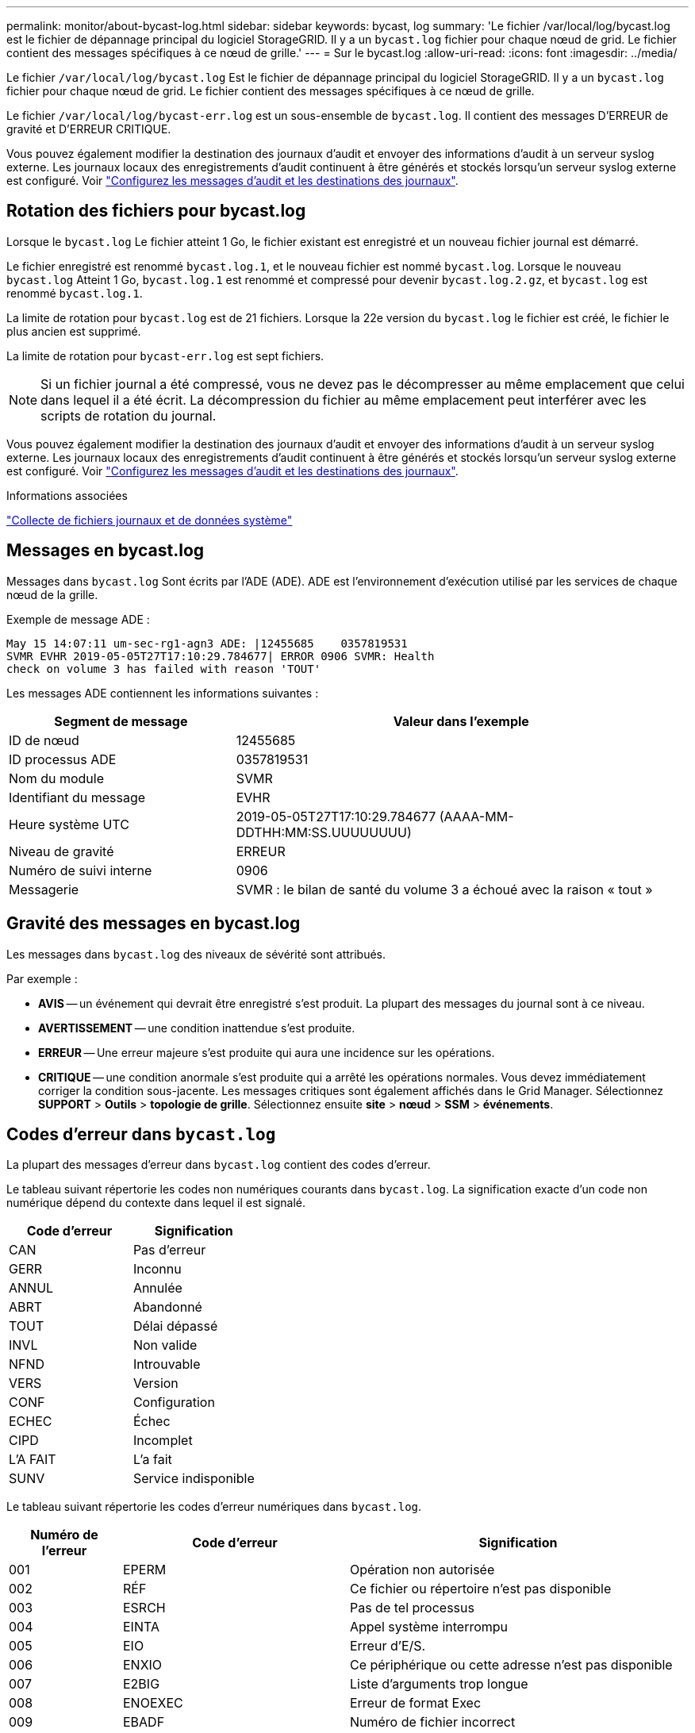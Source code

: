---
permalink: monitor/about-bycast-log.html 
sidebar: sidebar 
keywords: bycast, log 
summary: 'Le fichier /var/local/log/bycast.log est le fichier de dépannage principal du logiciel StorageGRID. Il y a un `bycast.log` fichier pour chaque nœud de grid. Le fichier contient des messages spécifiques à ce nœud de grille.' 
---
= Sur le bycast.log
:allow-uri-read: 
:icons: font
:imagesdir: ../media/


[role="lead"]
Le fichier `/var/local/log/bycast.log` Est le fichier de dépannage principal du logiciel StorageGRID. Il y a un `bycast.log` fichier pour chaque nœud de grid. Le fichier contient des messages spécifiques à ce nœud de grille.

Le fichier `/var/local/log/bycast-err.log` est un sous-ensemble de `bycast.log`. Il contient des messages D'ERREUR de gravité et D'ERREUR CRITIQUE.

Vous pouvez également modifier la destination des journaux d'audit et envoyer des informations d'audit à un serveur syslog externe. Les journaux locaux des enregistrements d'audit continuent à être générés et stockés lorsqu'un serveur syslog externe est configuré. Voir link:../monitor/configure-audit-messages.html["Configurez les messages d'audit et les destinations des journaux"].



== Rotation des fichiers pour bycast.log

Lorsque le `bycast.log` Le fichier atteint 1 Go, le fichier existant est enregistré et un nouveau fichier journal est démarré.

Le fichier enregistré est renommé `bycast.log.1`, et le nouveau fichier est nommé `bycast.log`. Lorsque le nouveau `bycast.log` Atteint 1 Go, `bycast.log.1` est renommé et compressé pour devenir `bycast.log.2.gz`, et `bycast.log` est renommé `bycast.log.1`.

La limite de rotation pour `bycast.log` est de 21 fichiers. Lorsque la 22e version du `bycast.log` le fichier est créé, le fichier le plus ancien est supprimé.

La limite de rotation pour `bycast-err.log` est sept fichiers.


NOTE: Si un fichier journal a été compressé, vous ne devez pas le décompresser au même emplacement que celui dans lequel il a été écrit. La décompression du fichier au même emplacement peut interférer avec les scripts de rotation du journal.

Vous pouvez également modifier la destination des journaux d'audit et envoyer des informations d'audit à un serveur syslog externe. Les journaux locaux des enregistrements d'audit continuent à être générés et stockés lorsqu'un serveur syslog externe est configuré. Voir link:../monitor/configure-audit-messages.html["Configurez les messages d'audit et les destinations des journaux"].

.Informations associées
link:collecting-log-files-and-system-data.html["Collecte de fichiers journaux et de données système"]



== Messages en bycast.log

Messages dans `bycast.log` Sont écrits par l'ADE (ADE). ADE est l'environnement d'exécution utilisé par les services de chaque nœud de la grille.

Exemple de message ADE :

[listing]
----
May 15 14:07:11 um-sec-rg1-agn3 ADE: |12455685    0357819531
SVMR EVHR 2019-05-05T27T17:10:29.784677| ERROR 0906 SVMR: Health
check on volume 3 has failed with reason 'TOUT'
----
Les messages ADE contiennent les informations suivantes :

[cols="1a,2a"]
|===
| Segment de message | Valeur dans l'exemple 


 a| 
ID de nœud
| 12455685 


 a| 
ID processus ADE
| 0357819531 


 a| 
Nom du module
| SVMR 


 a| 
Identifiant du message
| EVHR 


 a| 
Heure système UTC
| 2019-05-05T27T17:10:29.784677 (AAAA-MM-DDTHH:MM:SS.UUUUUUUU) 


 a| 
Niveau de gravité
| ERREUR 


 a| 
Numéro de suivi interne
| 0906 


 a| 
Messagerie
| SVMR : le bilan de santé du volume 3 a échoué avec la raison « tout » 
|===


== Gravité des messages en bycast.log

Les messages dans `bycast.log` des niveaux de sévérité sont attribués.

Par exemple :

* *AVIS* -- un événement qui devrait être enregistré s'est produit. La plupart des messages du journal sont à ce niveau.
* *AVERTISSEMENT* -- une condition inattendue s'est produite.
* *ERREUR* -- Une erreur majeure s'est produite qui aura une incidence sur les opérations.
* *CRITIQUE* -- une condition anormale s'est produite qui a arrêté les opérations normales. Vous devez immédiatement corriger la condition sous-jacente. Les messages critiques sont également affichés dans le Grid Manager. Sélectionnez *SUPPORT* > *Outils* > *topologie de grille*. Sélectionnez ensuite *site* > *nœud* > *SSM* > *événements*.




== Codes d'erreur dans `bycast.log`

La plupart des messages d'erreur dans `bycast.log` contient des codes d'erreur.

Le tableau suivant répertorie les codes non numériques courants dans `bycast.log`. La signification exacte d'un code non numérique dépend du contexte dans lequel il est signalé.

[cols="1a,1a"]
|===
| Code d'erreur | Signification 


 a| 
CAN
 a| 
Pas d'erreur



 a| 
GERR
 a| 
Inconnu



 a| 
ANNUL
 a| 
Annulée



 a| 
ABRT
 a| 
Abandonné



 a| 
TOUT
 a| 
Délai dépassé



 a| 
INVL
 a| 
Non valide



 a| 
NFND
 a| 
Introuvable



 a| 
VERS
 a| 
Version



 a| 
CONF
 a| 
Configuration



 a| 
ECHEC
 a| 
Échec



 a| 
CIPD
 a| 
Incomplet



 a| 
L'A FAIT
 a| 
L'a fait



 a| 
SUNV
 a| 
Service indisponible

|===
Le tableau suivant répertorie les codes d'erreur numériques dans `bycast.log`.

[cols="1a,2a,3a"]
|===
| Numéro de l'erreur | Code d'erreur | Signification 


 a| 
001
 a| 
EPERM
 a| 
Opération non autorisée



 a| 
002
 a| 
RÉF
 a| 
Ce fichier ou répertoire n'est pas disponible



 a| 
003
 a| 
ESRCH
 a| 
Pas de tel processus



 a| 
004
 a| 
EINTA
 a| 
Appel système interrompu



 a| 
005
 a| 
EIO
 a| 
Erreur d'E/S.



 a| 
006
 a| 
ENXIO
 a| 
Ce périphérique ou cette adresse n'est pas disponible



 a| 
007
 a| 
E2BIG
 a| 
Liste d'arguments trop longue



 a| 
008
 a| 
ENOEXEC
 a| 
Erreur de format Exec



 a| 
009
 a| 
EBADF
 a| 
Numéro de fichier incorrect



 a| 
010
 a| 
ECHILD
 a| 
Aucun processus enfant



 a| 
011
 a| 
EAGAIN
 a| 
Réessayez



 a| 
012
 a| 
ENOMEM
 a| 
Mémoire insuffisante



 a| 
013
 a| 
EACCES
 a| 
Autorisation refusée



 a| 
014
 a| 
PAR DÉFAUT
 a| 
Adresse incorrecte



 a| 
015
 a| 
ENOTBLK
 a| 
Dispositif de blocage requis



 a| 
016
 a| 
EBUSY
 a| 
Périphérique ou ressource occupé



 a| 
017
 a| 
EEXIST
 a| 
Le fichier existe déjà



 a| 
018
 a| 
EXDEV
 a| 
Liaison interpériphérique



 a| 
019
 a| 
ENV
 a| 
Aucun appareil de ce type



 a| 
020
 a| 
ENOTDIR
 a| 
Pas un répertoire



 a| 
021
 a| 
EISDIR
 a| 
Est un répertoire



 a| 
022
 a| 
EINVAL
 a| 
Argument non valide



 a| 
023
 a| 
PAGE D'ACCUEIL
 a| 
Dépassement de la table de fichiers



 a| 
024
 a| 
EMFILE
 a| 
Trop de fichiers ouverts



 a| 
025
 a| 
EN COURS
 a| 
Pas une machine à écrire



 a| 
026
 a| 
ETXTBBY
 a| 
Fichier texte occupé



 a| 
027
 a| 
EFBIG
 a| 
Fichier trop volumineux



 a| 
028
 a| 
ENOSPC
 a| 
Il n'y a plus d'espace sur l'appareil



 a| 
029
 a| 
ESPIPE
 a| 
Recherche illégale



 a| 
030
 a| 
EROFS
 a| 
Système de fichiers en lecture seule



 a| 
031
 a| 
ALINK
 a| 
Trop de liens



 a| 
032
 a| 
EPIPE
 a| 
Tuyau cassé



 a| 
033
 a| 
ÉDOM
 a| 
Argument mathématique hors domaine de la fonction



 a| 
034
 a| 
ERANGE
 a| 
Résultat mathématique non représentativité



 a| 
035
 a| 
EDEADLE
 a| 
L'impasse de la ressource se produirait



 a| 
036
 a| 
ENAMETOOLONG
 a| 
Nom de fichier trop long



 a| 
037
 a| 
ENOLCK
 a| 
Aucun verrouillage d'enregistrement disponible



 a| 
038
 a| 
ENOSYS
 a| 
Fonction non implémentée



 a| 
039
 a| 
ENOTEMPTY
 a| 
Répertoire non vide



 a| 
040
 a| 
ELOP
 a| 
Trop de liens symboliques rencontrés



 a| 
041
 a| 
 a| 



 a| 
042
 a| 
ENOMSG
 a| 
Aucun message du type souhaité



 a| 
043
 a| 
EIDRM
 a| 
Identificateur supprimé



 a| 
044
 a| 
ECHNG
 a| 
Numéro de canal hors plage



 a| 
045
 a| 
EL2NSYNC
 a| 
Niveau 2 non synchronisé



 a| 
046
 a| 
EL3HLT
 a| 
Niveau 3 arrêté



 a| 
047
 a| 
EL3RST
 a| 
Remise à zéro du niveau 3



 a| 
048
 a| 
ELNRNG
 a| 
Numéro de liaison hors plage



 a| 
049
 a| 
EUNATCH
 a| 
Pilote de protocole non connecté



 a| 
050
 a| 
ENOCSI
 a| 
Aucune structure CSI disponible



 a| 
051
 a| 
EL2HLT
 a| 
Niveau 2 arrêté



 a| 
052
 a| 
EBADE
 a| 
Échange non valide



 a| 
053
 a| 
ADR
 a| 
Descripteur de demande non valide



 a| 
054
 a| 
EXFULL
 a| 
Exchange complet



 a| 
055
 a| 
ENOANO
 a| 
Pas d'anode



 a| 
056
 a| 
EBADRQC
 a| 
Code de demande non valide



 a| 
057
 a| 
EBADSLT
 a| 
Emplacement non valide



 a| 
058
 a| 
 a| 



 a| 
059
 a| 
EBFONT
 a| 
Format de fichier de police incorrect



 a| 
060
 a| 
ENOSTR
 a| 
Le périphérique n'est pas un flux



 a| 
061
 a| 
ENODATA
 a| 
Aucune donnée disponible



 a| 
062
 a| 
ETIME
 a| 
Temporisation expirée



 a| 
063
 a| 
ENOSR
 a| 
Ressources hors flux



 a| 
064
 a| 
ENONET
 a| 
La machine n'est pas sur le réseau



 a| 
065
 a| 
ENOPKG
 a| 
Package non installé



 a| 
066
 a| 
EREMOTE
 a| 
L'objet est distant



 a| 
067
 a| 
LIAISON
 a| 
Le lien a été rompu



 a| 
068
 a| 
EADV
 a| 
Erreur de publicité



 a| 
069
 a| 
ESRMNT
 a| 
Erreur Srmount



 a| 
070
 a| 
ECOMM
 a| 
Erreur de communication sur l'envoi



 a| 
071
 a| 
EPROTO
 a| 
Erreur de protocole



 a| 
072
 a| 
EMULTIIHOP
 a| 
Multihop tenté



 a| 
073
 a| 
EDOTTDOT
 a| 
Erreur spécifique RFS



 a| 
074
 a| 
EBADMSG
 a| 
Pas un message de données



 a| 
075
 a| 
EOVERFLOW
 a| 
Valeur trop élevée pour le type de données défini



 a| 
076
 a| 
ENOTUNIQ
 a| 
Nom non unique sur le réseau



 a| 
077
 a| 
EDFD
 a| 
Descripteur de fichier dans un état incorrect



 a| 
078
 a| 
SOUS-GROUPE
 a| 
Adresse distante modifiée



 a| 
079
 a| 
ELIBACC
 a| 
Impossible d'accéder à une bibliothèque partagée nécessaire



 a| 
080
 a| 
ELIBBAD
 a| 
Accès à une bibliothèque partagée endommagée



 a| 
081
 a| 
ELIBSCN
 a| 



 a| 
082
 a| 
ELIBMAX
 a| 
Tentative de liaison dans trop de bibliothèques partagées



 a| 
083
 a| 
ELIBEXEC
 a| 
impossible d'exécuter directement une bibliothèque partagée



 a| 
084
 a| 
EILSEQ
 a| 
Séquence d'octets non autorisée



 a| 
085
 a| 
SYSTÈME
 a| 
L'appel système interrompu doit être redémarré



 a| 
086
 a| 
ESTRPIPE
 a| 
Erreur de tuyau de flux



 a| 
087
 a| 
EUSERS
 a| 
Trop d'utilisateurs



 a| 
088
 a| 
ENOTSOCK
 a| 
Fonctionnement de la prise femelle sur non prise femelle



 a| 
089
 a| 
EDESTADDRREQ
 a| 
Adresse de destination requise



 a| 
090
 a| 
EMSGSIZE
 a| 
Message trop long



 a| 
091
 a| 
EPROTOTYPE
 a| 
Type de protocole incorrect pour le socket



 a| 
092
 a| 
EN OPTION
 a| 
Protocole non disponible



 a| 
093
 a| 
EPROTONOSUPPORT
 a| 
Protocole non pris en charge



 a| 
094
 a| 
ESOCKNOSUPPORT
 a| 
Type de socket non pris en charge



 a| 
095
 a| 
EOPNOTSUPP
 a| 
Opération non prise en charge sur le terminal de transport



 a| 
096
 a| 
EPFNOSUPPORT
 a| 
Famille de protocoles non prise en charge



 a| 
097
 a| 
EAFNOSUPPORT
 a| 
Famille d'adresses non prise en charge par le protocole



 a| 
098
 a| 
EADDDRINUSE
 a| 
Adresse déjà utilisée



 a| 
099
 a| 
EADDRNOTAVAIL
 a| 
Impossible d'attribuer l'adresse demandée



 a| 
100
 a| 
EN-TÊTE
 a| 
Le réseau ne fonctionne pas



 a| 
101
 a| 
ENETUNREACH
 a| 
Le réseau est inaccessible



 a| 
102
 a| 
ENETRESET
 a| 
La connexion au réseau a été interrompue en raison d'une réinitialisation



 a| 
103
 a| 
ECONNABORTED
 a| 
Le logiciel a provoqué l'arrêt de la connexion



 a| 
104
 a| 
ECONRESET
 a| 
Réinitialisation de la connexion par poste



 a| 
105
 a| 
ENOBUFS
 a| 
Aucun espace tampon disponible



 a| 
106
 a| 
EISCONN
 a| 
Terminal de transport déjà connecté



 a| 
107
 a| 
ENOTCONN
 a| 
Le terminal de transport n'est pas connecté



 a| 
108
 a| 
ESHUTDOWN
 a| 
Impossible d'envoyer après l'arrêt du terminal de transport



 a| 
109
 a| 
ETOONYREFS
 a| 
Trop de références : impossible d'épisser



 a| 
110
 a| 
ETIMDOUT
 a| 
La connexion a expiré



 a| 
111
 a| 
ECONREFUSED
 a| 
Connexion refusée



 a| 
112
 a| 
EHOSTDOWN
 a| 
L'hôte n'est pas en panne



 a| 
113
 a| 
EHOSTUNREACH
 a| 
Aucune route vers l'hôte



 a| 
114
 a| 
EALREADY
 a| 
Opération déjà en cours



 a| 
115
 a| 
EINPROGRESS
 a| 
Opération en cours



 a| 
116
 a| 
 a| 



 a| 
117
 a| 
EUCLEAN
 a| 
La structure doit être nettoyée



 a| 
118
 a| 
ENOTNAM
 a| 
Pas un fichier de type nommé XENIX



 a| 
119
 a| 
ENAVAIL
 a| 
Aucun sémaphores XENIX n'est disponible



 a| 
120
 a| 
EISNAM
 a| 
Est un fichier de type nommé



 a| 
121
 a| 
EREMOTIO
 a| 
Erreur d'E/S distante



 a| 
122
 a| 
EDUQUOT
 a| 
Quota dépassé



 a| 
123
 a| 
ENOMEDIUM
 a| 
Aucun support trouvé



 a| 
124
 a| 
EMEDIUMTYPE
 a| 
Type de support incorrect



 a| 
125
 a| 
ECANCELED
 a| 
Opération annulée



 a| 
126
 a| 
ENOKAY
 a| 
Clé requise non disponible



 a| 
127
 a| 
EKEYEXPIRED
 a| 
La clé a expiré



 a| 
128
 a| 
EKEYREVOKED
 a| 
La clé a été révoquée



 a| 
129
 a| 
EKEYREJECTED
 a| 
La clé a été rejetée par le service



 a| 
130
 a| 
EOWNERDEAD
 a| 
Pour des mutexes robustes : le propriétaire est mort



 a| 
131
 a| 
ENOTREOVERABLE
 a| 
Pour les mutexes robustes : état non récupérable

|===